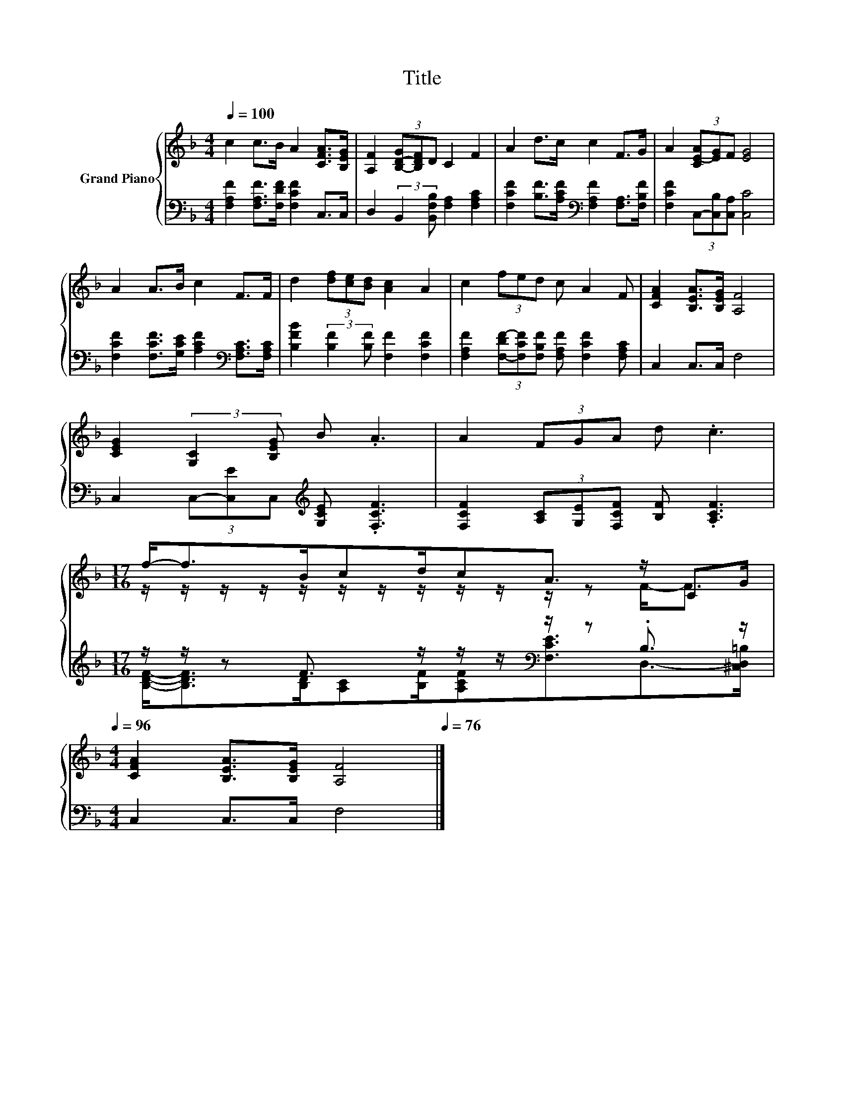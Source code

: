 X:1
T:Title
%%score { ( 1 3 ) | ( 2 4 ) }
L:1/8
Q:1/4=100
M:4/4
K:F
V:1 treble nm="Grand Piano"
V:3 treble 
V:2 bass 
V:4 bass 
V:1
 c2 c>B A2 [CFA]>[B,EG] | [A,F]2 (3[B,-D-G][B,DF]D C2 F2 | A2 d>c c2 F>G | A2 (3[CE-A][EG]F [EG]4 | %4
 A2 A>B c2 F>F | d2 (3[df][ce][Bd] [Ac]2 A2 | c2 (3fed c A2 F | [CFA]2 [B,EA]>[B,EG] [A,F]4 | %8
 [CEG]2 (3:2:2[G,C]2 [B,EG] B .A3 | A2 (3FGA d .c3 | %10
[M:17/16] f-<fB/cd/cA3/2 z/ CG/[Q:1/4=99][Q:1/4=97][Q:1/4=96] | %11
[M:4/4] [CFA]2 [B,EA]>[B,EG] [A,F]4[Q:1/4=94][Q:1/4=93][Q:1/4=91][Q:1/4=90][Q:1/4=88][Q:1/4=87][Q:1/4=85][Q:1/4=84][Q:1/4=82][Q:1/4=81][Q:1/4=79][Q:1/4=78][Q:1/4=76] |] %12
V:2
 [F,A,F]2 [F,A,F]>[F,DF] [F,CF]2 C,>C, | D,2 (3:2:2B,,2 [B,,F,B,] [F,A,]2 [F,A,C]2 | %2
 [F,CF]2 [B,F]>[A,CF][K:bass] [F,A,F]2 [F,A,]>[F,B,F] | [F,CF]2 (3C,-[C,B,][C,A,] [C,C]4 | %4
 [F,CF]2 [F,CF]>[G,CE] [A,CF]2[K:bass] [F,A,C]>[F,A,C] | %5
 [B,FB]2 (3:2:2[B,F]2 [B,F] [F,F]2 [F,CF]2 | %6
 [F,A,F]2 (3[F,-DF-][F,CF][F,B,F] [F,A,F] [F,CF]2 [F,A,C] | C,2 C,>C, F,4 | %8
 C,2 (3C,-[C,E]C,[K:treble] [G,CE] .[F,CF]3 | [F,CF]2 (3[A,C][G,E][F,CF] [B,F] .[A,CF]3 | %10
[M:17/16] z/ z/ z F3/2 z/ z/ z/[K:bass] z/ z .B,3/2 z/ |[M:4/4] C,2 C,>C, F,4 |] %12
V:3
 x8 | x8 | x8 | x8 | x8 | x8 | x8 | x8 | x8 | x8 | %10
[M:17/16] z/ z/ z/ z/ z/ z/ z/ z/ z/ z/ z/ z F-<F |[M:4/4] x8 |] %12
V:4
 x8 | x8 | x4[K:bass] x4 | x8 | x6[K:bass] x2 | x8 | x8 | x8 | x4[K:treble] x4 | x8 | %10
[M:17/16] [B,DF]-<[B,DF][B,D]/[A,C][B,F]/[A,CF][K:bass][F,CE]3/2D,->[^C,D,=B,] |[M:4/4] x8 |] %12

